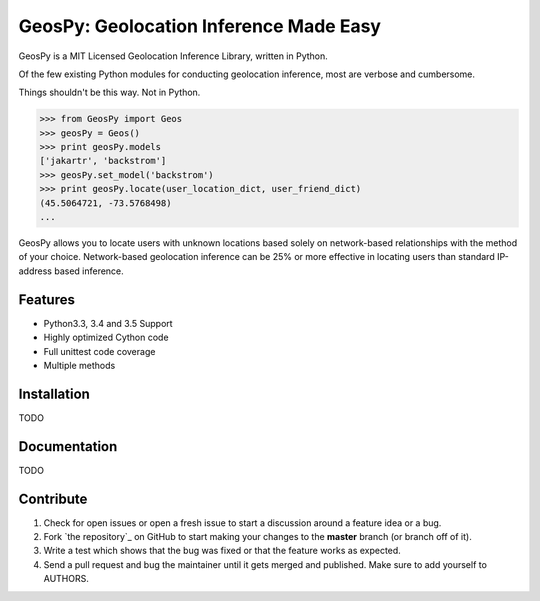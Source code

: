 GeosPy: Geolocation Inference Made Easy
=======================================

GeosPy is a MIT Licensed Geolocation Inference Library, written in Python.

Of the few existing Python modules for conducting geolocation inference,
most are verbose and cumbersome.

Things shouldn't be this way. Not in Python.

.. code-block:: python

    >>> from GeosPy import Geos
    >>> geosPy = Geos()
    >>> print geosPy.models
    ['jakartr', 'backstrom']
    >>> geosPy.set_model('backstrom')
    >>> print geosPy.locate(user_location_dict, user_friend_dict)
    (45.5064721, -73.5768498)
    ...

GeosPy allows you to locate users with unknown locations based solely on
network-based relationships with the method of your choice. Network-based
geolocation inference can be 25% or more effective in locating users
than standard IP-address based inference.


Features
--------

- Python3.3, 3.4 and 3.5 Support
- Highly optimized Cython code
- Full unittest code coverage
- Multiple methods


Installation
------------

TODO

Documentation
-------------

TODO


Contribute
----------

#. Check for open issues or open a fresh issue to start a discussion around a feature idea or a bug.
#. Fork `the repository`_ on GitHub to start making your changes to the **master** branch (or branch off of it).
#. Write a test which shows that the bug was fixed or that the feature works as expected.
#. Send a pull request and bug the maintainer until it gets merged and published. Make sure to add yourself to AUTHORS.

.. `the repository`: http://github.com/tylfin/GeosPy
.. AUTHORS: https://github.com/tylfin/GeosPy/blob/master/AUTHORS
